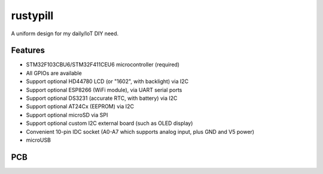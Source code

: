 rustypill
---------

A uniform design for my daily/IoT DIY need.

Features
========

- STM32F103CBU6/STM32F411CEU6 microcontroller (required)
- All GPIOs are available
- Support optional HD44780 LCD (or "1602", with backlight) via I2C
- Support optional ESP8266 (WiFi module), via UART serial ports
- Support optional DS3231 (accurate RTC, with battery) via I2C
- Support optional AT24Cx (EEPROM) via I2C
- Support optional microSD via SPI
- Support optional custom I2C external board (such as OLED display)
- Convenient 10-pin IDC socket (A0-A7 which supports analog input, plus GND and V5 power)
- microUSB

PCB
===

.. image:: https://github.com/Determinant/rustypill/raw/master/pcb-top.png

.. image:: https://github.com/Determinant/rustypill/raw/master/pcb-bottom.png

